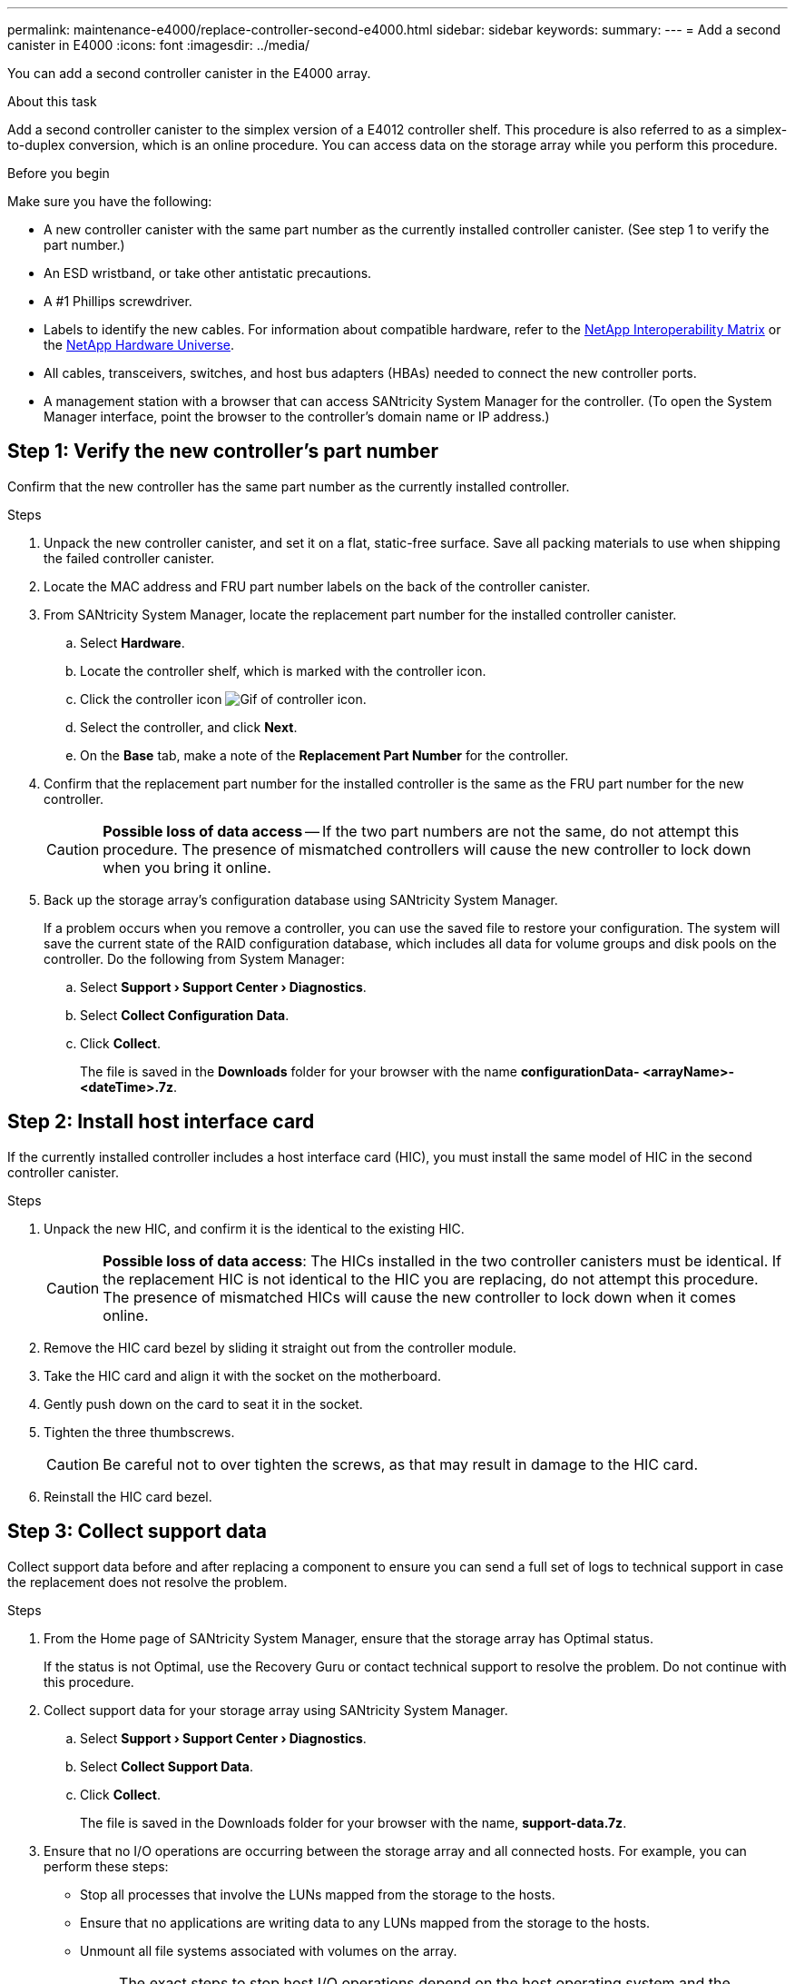 ---
permalink: maintenance-e4000/replace-controller-second-e4000.html
sidebar: sidebar
keywords: 
summary: 
---
= Add a second canister in E4000
:icons: font
:imagesdir: ../media/

[.lead]
You can add a second controller canister in the E4000 array.

.About this task
Add a second controller canister to the simplex version of a E4012 controller shelf. This procedure is also referred to as a simplex-to-duplex conversion, which is an online procedure. You can access data on the storage array while you perform this procedure.

.Before you begin
Make sure you have the following:

* A new controller canister with the same part number as the currently installed controller canister. (See step 1 to verify the part number.)
* An ESD wristband, or take other antistatic precautions.
* A #1 Phillips screwdriver.
* Labels to identify the new cables. For information about compatible hardware, refer to the https://mysupport.netapp.com/NOW/products/interoperability[NetApp Interoperability Matrix] or the http://hwu.netapp.com/home.aspx[NetApp Hardware Universe].
* All cables, transceivers, switches, and host bus adapters (HBAs) needed to connect the new controller ports.
* A management station with a browser that can access SANtricity System Manager for the controller. (To open the System Manager interface, point the browser to the controller’s domain name or IP address.)


== Step 1: Verify the new controller’s part number

Confirm that the new controller has the same part number as the currently installed controller.

.Steps

. Unpack the new controller canister, and set it on a flat, static-free surface. Save all packing materials to use when shipping the failed controller canister.
. Locate the MAC address and FRU part number labels on the back of the controller canister.
. From SANtricity System Manager, locate the replacement part number for the installed controller canister.
.. Select *Hardware*.
.. Locate the controller shelf, which is marked with the controller icon.
.. Click the controller icon image:../media/sam1130_ss_hardware_controller_icon_maint-e2800.gif[Gif of controller icon].
.. Select the controller, and click *Next*.
.. On the *Base* tab, make a note of the *Replacement Part Number* for the controller.
. Confirm that the replacement part number for the installed controller is the same as the FRU part number for the new controller.
+
CAUTION: *Possible loss of data access* — If the two part numbers are not the same, do not attempt this procedure. The presence of mismatched controllers will cause the new controller to lock down when you bring it online.
. Back up the storage array’s configuration database using SANtricity System Manager.
+
If a problem occurs when you remove a controller, you can use the saved file to restore your configuration. The system will save the current state of the RAID configuration database, which includes all data for volume groups and disk pools on the controller. Do the following from System Manager:

.. Select *Support › Support Center › Diagnostics*.
.. Select *Collect Configuration Data*.
.. Click *Collect*.
+
The file is saved in the *Downloads* folder for your browser with the name *configurationData-	<arrayName>-<dateTime>.7z*.



== Step 2: Install host interface card

If the currently installed controller includes a host interface card (HIC), you must install the same model of HIC in the second controller canister.

.Steps

. Unpack the new HIC, and confirm it is the identical to the existing HIC.
+
CAUTION: *Possible loss of data access*: The HICs installed in the two controller canisters must be identical. If the replacement HIC is not identical to the HIC you are replacing, do not attempt this procedure. The presence of mismatched HICs will cause the new controller to lock down when it comes online.

. Remove the HIC card bezel by sliding it straight out from the controller module.
. Take the HIC card and align it with the socket on the motherboard.
. Gently push down on the card to seat it in the socket.
. Tighten the three thumbscrews.
+
CAUTION: Be careful not to over tighten the screws, as that may result in damage to the HIC card.
. Reinstall the HIC card bezel.

== Step 3: Collect support data

Collect support data before and after replacing a component to ensure you can send a full set of logs to technical support in case the replacement does not resolve the problem.

.Steps

. From the Home page of SANtricity System Manager, ensure that the storage array has Optimal status.
+
If the status is not Optimal, use the Recovery Guru or contact technical support to resolve the problem. Do not continue with this procedure.
. Collect support data for your storage array using SANtricity System Manager.
.. Select *Support › Support Center › Diagnostics*.
.. Select *Collect Support Data*.
.. Click *Collect*.
+
The file is saved in the Downloads folder for your browser with the name, *support-data.7z*.
. Ensure that no I/O operations are occurring between the storage array and all connected hosts. For example, you can perform these steps:

** Stop all processes that involve the LUNs mapped from the storage to the hosts.
** Ensure that no applications are writing data to any LUNs mapped from the storage to the hosts.
** Unmount all file systems associated with volumes on the array.
+
NOTE: The exact steps to stop host I/O operations depend on the host operating system and the configuration, which are beyond the scope of these instructions. If you are not sure how to stop host I/O operations in your environment, consider shutting down the host.
+
CAUTION: *Possible data loss* — If you continue this procedure while I/O operations are occurring, you might lose data.

== Step 4: Change configuration to duplex

Before adding a second controller to the controller shelf, you must change the configuration to duplex by installing a new NVSRAM file and using the command line interface to set the storage array to duplex. The duplex version of the NVSRAM file is included with the download file for SANtricity OS Software (controller firmware).

.Steps

. Download the latest NVSRAM file from the NetApp Support site to your management client.
.. From SANtricity System Manager, select *Support › Upgrade Center*. In the area labeled “SANtricity OS Software upgrade,” click *NetApp SANtricity OS Downloads*.
.. From the NetApp Support site, select *E-Series SANtricity OS Controller software*.
.. Follow the online instructions to select the version of NVSRAM you want to install, and then complete the file download. Be sure to select the duplex version of the NVSRAM (the file has “D” near the end of its name).
+
The file name will be similar to: *N290X-830834-D01.dlp*
. Upgrade the files using SANtricity System Manager.
+
CAUTION: *Risk of data loss or risk of damage to the storage array* — Do not make changes to the storage array while the upgrade is occurring. Maintain power to the storage array.
+
You can cancel the operation during the pre-upgrade health check, but not during transferring or activating.

** From SANtricity System Manager:
.. Under *SANtricity OS Software upgrade*, click *Begin Upgrade*.
.. Next to *Select Controller NVSRAM file*, click *Browse*, and then select the NVSRAM file you downloaded.
.. Click *Start*, and then confirm that you want to perform the operation.
+
The upgrade begins and the following occurs:

*** The pre-upgrade health check begins. If the pre-upgrade health check fails, use the Recovery Guru or contact technical support to resolve the problem.
*** The controller files are transferred and activated. The time required depends on your storage array configuration.
*** The controller reboots automatically to apply the new settings.

** Alternatively, you can use the following CLI command to perform the upgrade:
+
----
download storageArray NVSRAM file="filename" healthCheckMelOverride=FALSE;
----
+
In this command, `filename` is the file path and the file name for duplex version of the Controller NVSRAM file (the file with “D” in its name). Enclose the file path and the file name in double quotation marks (" "). For example:
+
----
file="C:\downloads\N290X-830834-D01.dlp"
----

. (Optional) To see a list of what was upgraded, click *Save Log*.
+
The file is saved in the Downloads folder for your browser with the name, *latest-upgrade-log-timestamp.txt*.

** After upgrading controller NVSRAM, verify the following in SANtricity System Manager:

*** Go to the Hardware page, and verify that all components appear.
*** Go to the Software and Firmware Inventory dialog box (go to *Support › Upgrade Center*, and then click the link for *Software and Firmware Inventory*). Verify the new software and firmware versions.

** When you upgrade controller NVSRAM, any custom settings that you have applied to the existing NVSRAM are lost during the process of activation. You must apply the custom settings to the NVSRAM again after the process of activation is complete.

. Change the storage array setting to duplex using CLI commands. To use CLI, you can open a command prompt if you downloaded the CLI package.

** From a command prompt:
.. Use the following command to switch the array from simplex to duplex:
+
----
set storageArray redundancyMode=duplex;
----
.. Use the following command to reset the controller.
+
----
reset controller [a];
----

After the controller reboots, an “alternate controller missing” error message is displayed. This message indicates that controller A has been successfully converted to duplex mode. This message persists until you install the second controller and connect the host cables.

== Step 5: Remove the controller blank

Remove the controller blank before you install the second controller. A controller blank is installed in controller shelves that have only one controller.

.Steps

. Squeeze the latch on the cam handle for the controller blank until it releases, and then open the cam handle to the right.
. Slide the blank controller canister out of the shelf and set it aside.
+
When you remove the controller blank, a flap swings into place to block the empty bay.

== Step 6: Install the second controller canister

Install a second controller canister to change a simplex configuration to a duplex configuration.

. Turn the controller canister over, so that the removable cover faces down.
. Align the end of the controller module with the opening in the chassis, and then gently push the controller module halfway into the system.
. With the cam handle in the open position, firmly push the controller module in until it meets the midplane and is fully seated, and then close the cam handle to the locked position.
+
NOTE: Do not use excessive force when sliding the controller module into the chassis to avoid damaging the connectors. The controller begins to boot as soon as it is seated in the chassis.
. If you have not already done so, reinstall the cable management device.
. Bind the cables to the cable management device with the hook and loop strap.

== Step 7: Complete adding a second controller

Complete the process of adding a second controller by confirming that it is working correctly, reinstall the duplex NVSRAM file, distribute volumes between the controllers, and collect support data.

.Steps

. Place controller online.
.. In System Manager, navigate to the *Hardware* page.
.. Select *Show back of controller*.
.. Select the replaced controller.
.. Select *Place online* from the drop-down list.
. As the controller boots, check the controller LEDs.
+
When communication with the other controller is reestablished:

** The amber Attention LED remains on.
** The Host Link LEDs might be on, blinking, or off, depending on the host interface.

. Update the array’s settings from simplex to duplex with the following CLI command:
+
`set storageArray redundancyMode=duplex;`
. When the controller is back online, confirm that its status is Optimal and check the controller shelf's Attention LEDs.
+
If the status is not Optimal or if any of the Attention LEDs are on, confirm that all cables are correctly seated, and check that the controller canister is installed correctly. If necessary, remove and reinstall the controller canister.
+
NOTE: If you cannot resolve the problem, contact technical support.

. Reinstall the duplex version of the NVSRAM file using SANtricity System Manager.
+
This step ensures that both controllers have an identical version of this file.
+
CAUTION: Risk of data loss or risk of damage to the storage array — Do not make changes to the storage array while the upgrade is occurring. Maintain power to the storage array.
+
NOTE: You must install SANtricity OS software when you install a new NVSRAM file using SANtricity System Manager. If you already have the latest version of SANtricity OS software, you must reinstall that version.

.. Click *Hardware › Support › Upgrade Center* to ensure that the latest version of SANtricity OS is installed. As needed, install the latest version.

.. In System Manager, go to the *Upgrade Center*.
.. Under *SANtricity OS Software upgrade*, click *Begin Upgrade*.
.. Click *Browse*, and select the SANtricity OS software file.
.. Click *Browse*, and select the Controller NVSRAM file.
.. Click *Start*, and confirm that you want to perform the operation.
+
The transfer of control operation begins.

. After the controllers reboot, optionally distribute volumes between controller A and the new controller B.
.. Select *Storage › Volumes*.
.. From the All Volumes tab, select *More › Change Ownership*.
.. Type the following command in the text box: `change ownership`
+
The Change Ownership button is enabled.
.. For each volume you want to redistribute, select *Controller B* from the *Preferred Owner* list.
.. Click *Change Ownership*.
+
When the process is complete, the Change Volume Ownership dialog shows the new values for *Preferred Owner* and *Current Owner*.
. Collect support data for your storage array using SANtricity System Manager.
.. Select *Support › Support Center › Diagnostics*.
.. Click *Collect*.
+
The file is saved in the Downloads folder for your browser with the name, *support-data.7z*.

.What's next?
The process for adding a second controller is complete. You can resume normal operations.